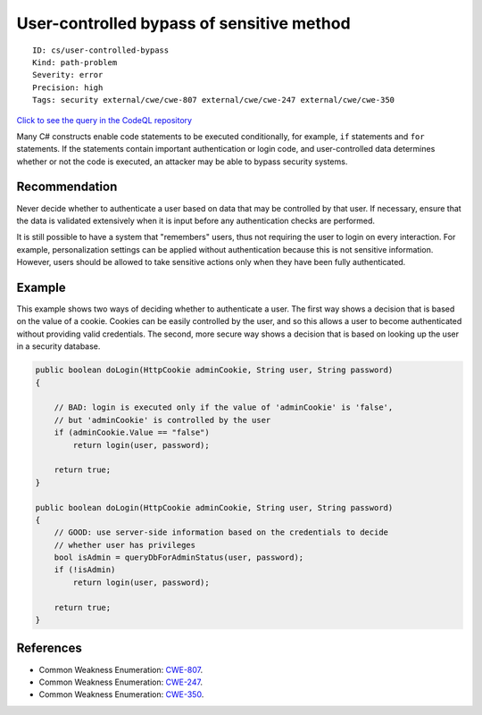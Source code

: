 User-controlled bypass of sensitive method
==========================================

::

    ID: cs/user-controlled-bypass
    Kind: path-problem
    Severity: error
    Precision: high
    Tags: security external/cwe/cwe-807 external/cwe/cwe-247 external/cwe/cwe-350

`Click to see the query in the CodeQL
repository <https://github.com/github/codeql/tree/main/csharp/ql/src/Security%20Features/CWE-807/ConditionalBypass.ql>`__

Many C# constructs enable code statements to be executed conditionally,
for example, ``if`` statements and ``for`` statements. If the statements
contain important authentication or login code, and user-controlled data
determines whether or not the code is executed, an attacker may be able
to bypass security systems.

Recommendation
--------------

Never decide whether to authenticate a user based on data that may be
controlled by that user. If necessary, ensure that the data is validated
extensively when it is input before any authentication checks are
performed.

It is still possible to have a system that "remembers" users, thus not
requiring the user to login on every interaction. For example,
personalization settings can be applied without authentication because
this is not sensitive information. However, users should be allowed to
take sensitive actions only when they have been fully authenticated.

Example
-------

This example shows two ways of deciding whether to authenticate a user.
The first way shows a decision that is based on the value of a cookie.
Cookies can be easily controlled by the user, and so this allows a user
to become authenticated without providing valid credentials. The second,
more secure way shows a decision that is based on looking up the user in
a security database.

.. code:: csharp

    public boolean doLogin(HttpCookie adminCookie, String user, String password)
    {

        // BAD: login is executed only if the value of 'adminCookie' is 'false',
        // but 'adminCookie' is controlled by the user
        if (adminCookie.Value == "false")
            return login(user, password);

        return true;
    }

    public boolean doLogin(HttpCookie adminCookie, String user, String password)
    {
        // GOOD: use server-side information based on the credentials to decide
        // whether user has privileges
        bool isAdmin = queryDbForAdminStatus(user, password);
        if (!isAdmin)
            return login(user, password);

        return true;
    }

References
----------

-  Common Weakness Enumeration:
   `CWE-807 <https://cwe.mitre.org/data/definitions/807.html>`__.
-  Common Weakness Enumeration:
   `CWE-247 <https://cwe.mitre.org/data/definitions/247.html>`__.
-  Common Weakness Enumeration:
   `CWE-350 <https://cwe.mitre.org/data/definitions/350.html>`__.
